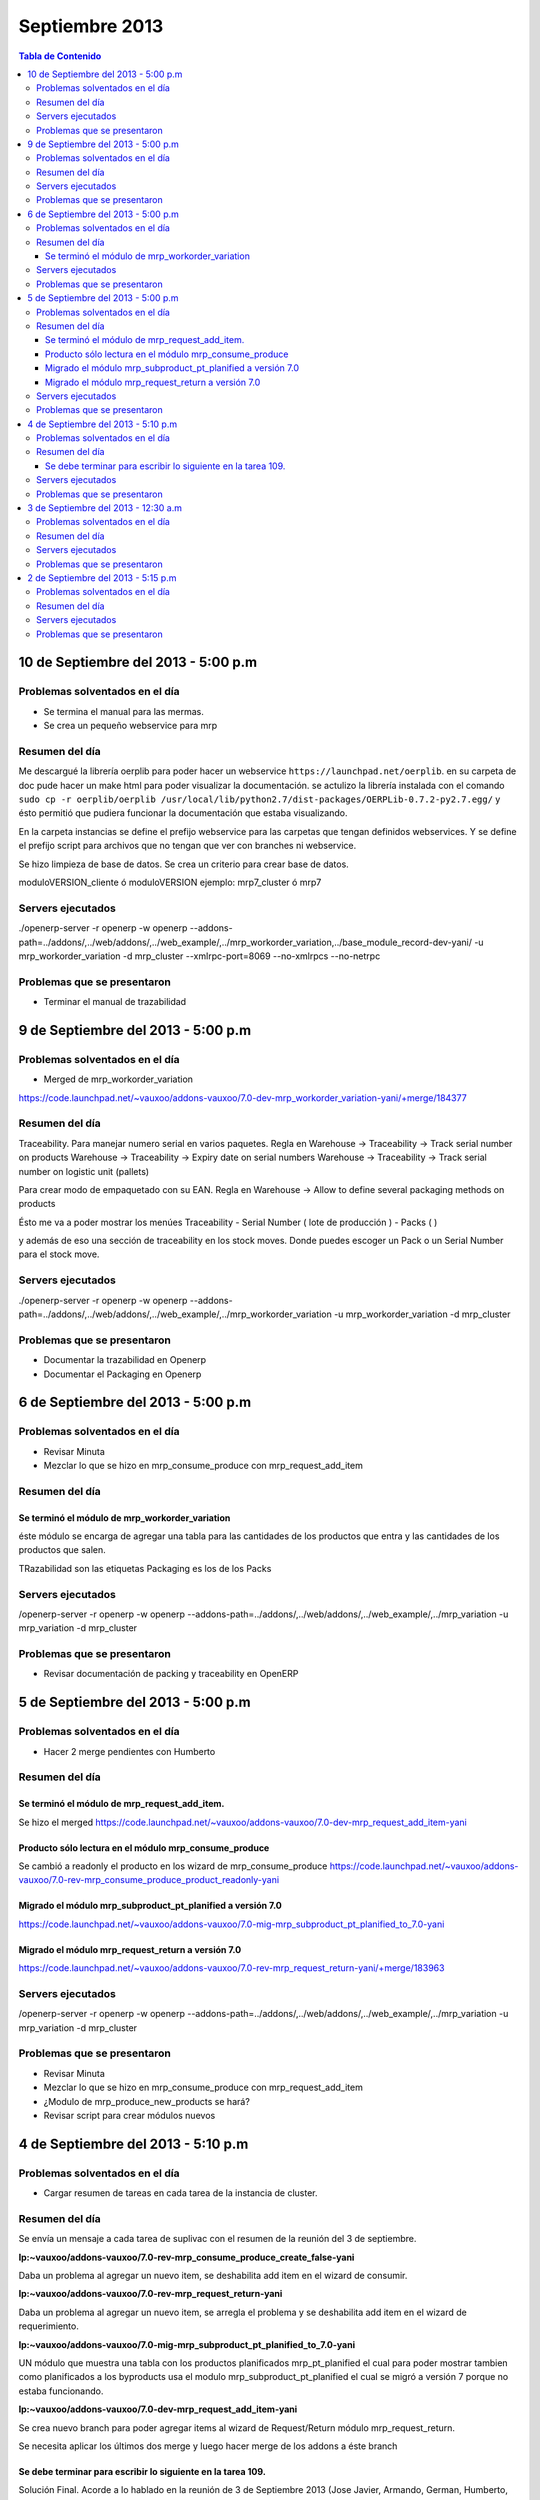===============
Septiembre 2013
===============

.. contents:: Tabla de Contenido

.. 10 de Septiembre del 2013 - 5:00 p.m
.. ------------------------------------
.. ~~~~~~~~~~~~~~~~~~~~~~~~~~~~~~~
.. Problemas solventados en el día
.. ~~~~~~~~~~~~~~~~~~~~~~~~~~~~~~~
.. ~~~~~~~~~~~~~~~
.. Resumen del día
.. ~~~~~~~~~~~~~~~
.. ~~~~~~~~~~~~~~~~~~
.. Servers ejecutados
.. ~~~~~~~~~~~~~~~~~~
.. ~~~~~~~~~~~~~~~~~~~~~~~~~~~~
.. Problemas que se presentaron
.. ~~~~~~~~~~~~~~~~~~~~~~~~~~~~

10 de Septiembre del 2013 - 5:00 p.m
------------------------------------

~~~~~~~~~~~~~~~~~~~~~~~~~~~~~~~
Problemas solventados en el día
~~~~~~~~~~~~~~~~~~~~~~~~~~~~~~~

- Se termina el manual para las mermas.
- Se crea un pequeño webservice para mrp

~~~~~~~~~~~~~~~
Resumen del día
~~~~~~~~~~~~~~~

Me descargué la librería oerplib para poder hacer un webservice
``https://launchpad.net/oerplib``.
en su carpeta de doc pude hacer un make html para poder visualizar la documentación.
se actulizo la librería instalada con el comando
``sudo cp -r oerplib/oerplib /usr/local/lib/python2.7/dist-packages/OERPLib-0.7.2-py2.7.egg/``
y ésto permitió que pudiera funcionar la documentación que estaba visualizando.

En la carpeta instancias se define el prefijo webservice para las carpetas que tengan definidos
webservices. Y se define el prefijo script para archivos que no tengan que ver con branches ni
webservice.

Se hizo limpieza de base de datos. Se crea un criterio para crear base de datos.

moduloVERSION_cliente ó moduloVERSION
ejemplo: mrp7_cluster ó mrp7

~~~~~~~~~~~~~~~~~~
Servers ejecutados
~~~~~~~~~~~~~~~~~~
./openerp-server -r openerp -w openerp
--addons-path=../addons/,../web/addons/,../web_example/,../mrp_workorder_variation,../base_module_record-dev-yani/
-u mrp_workorder_variation -d mrp_cluster --xmlrpc-port=8069 --no-xmlrpcs --no-netrpc

~~~~~~~~~~~~~~~~~~~~~~~~~~~~
Problemas que se presentaron
~~~~~~~~~~~~~~~~~~~~~~~~~~~~

- Terminar el manual de trazabilidad


9 de Septiembre del 2013 - 5:00 p.m
-----------------------------------

~~~~~~~~~~~~~~~~~~~~~~~~~~~~~~~
Problemas solventados en el día
~~~~~~~~~~~~~~~~~~~~~~~~~~~~~~~

- Merged de mrp_workorder_variation
https://code.launchpad.net/~vauxoo/addons-vauxoo/7.0-dev-mrp_workorder_variation-yani/+merge/184377


~~~~~~~~~~~~~~~
Resumen del día
~~~~~~~~~~~~~~~

Traceability. Para manejar numero serial en varios paquetes.
Regla en Warehouse -> Traceability -> Track serial number on products
Warehouse -> Traceability -> Expiry date on serial numbers
Warehouse -> Traceability -> Track serial number on logistic unit (pallets)

Para crear modo de empaquetado con su EAN.
Regla en Warehouse -> Allow to define several packaging methods on products 


Ésto me va a poder mostrar los menúes Traceability
- Serial Number ( lote de producción )
- Packs ( )

y además de eso una sección de traceability en los stock moves.
Donde puedes escoger un Pack o un Serial Number para el stock move.

~~~~~~~~~~~~~~~~~~
Servers ejecutados
~~~~~~~~~~~~~~~~~~

./openerp-server -r openerp -w openerp
--addons-path=../addons/,../web/addons/,../web_example/,../mrp_workorder_variation -u
mrp_workorder_variation -d mrp_cluster

~~~~~~~~~~~~~~~~~~~~~~~~~~~~
Problemas que se presentaron
~~~~~~~~~~~~~~~~~~~~~~~~~~~~

- Documentar la trazabilidad en Openerp
- Documentar el Packaging en Openerp

6 de Septiembre del 2013 - 5:00 p.m
-----------------------------------

~~~~~~~~~~~~~~~~~~~~~~~~~~~~~~~
Problemas solventados en el día
~~~~~~~~~~~~~~~~~~~~~~~~~~~~~~~

- Revisar Minuta
- Mezclar lo que se hizo en mrp_consume_produce con mrp_request_add_item


~~~~~~~~~~~~~~~
Resumen del día
~~~~~~~~~~~~~~~

Se terminó el módulo de mrp_workorder_variation
^^^^^^^^^^^^^^^^^^^^^^^^^^^^^^^^^^^^^^^^^^^^^^^

éste módulo se encarga de agregar una tabla para las cantidades de los productos que entra
y las cantidades de los productos que salen.

TRazabilidad son las etiquetas
Packaging es los de los Packs

~~~~~~~~~~~~~~~~~~
Servers ejecutados
~~~~~~~~~~~~~~~~~~

/openerp-server -r openerp -w openerp
--addons-path=../addons/,../web/addons/,../web_example/,../mrp_variation -u mrp_variation -d
mrp_cluster

~~~~~~~~~~~~~~~~~~~~~~~~~~~~
Problemas que se presentaron
~~~~~~~~~~~~~~~~~~~~~~~~~~~~

- Revisar documentación de packing y traceability en OpenERP

5 de Septiembre del 2013 - 5:00 p.m
-----------------------------------

~~~~~~~~~~~~~~~~~~~~~~~~~~~~~~~
Problemas solventados en el día
~~~~~~~~~~~~~~~~~~~~~~~~~~~~~~~

- Hacer 2 merge pendientes con Humberto

~~~~~~~~~~~~~~~
Resumen del día
~~~~~~~~~~~~~~~

Se terminó el módulo de mrp_request_add_item.
^^^^^^^^^^^^^^^^^^^^^^^^^^^^^^^^^^^^^^^^^^^^^
Se hizo el merged
https://code.launchpad.net/~vauxoo/addons-vauxoo/7.0-dev-mrp_request_add_item-yani


Producto sólo lectura en el módulo mrp_consume_produce
^^^^^^^^^^^^^^^^^^^^^^^^^^^^^^^^^^^^^^^^^^^^^^^^^^^^^^
Se cambió a readonly el producto en los wizard de mrp_consume_produce
https://code.launchpad.net/~vauxoo/addons-vauxoo/7.0-rev-mrp_consume_produce_product_readonly-yani

Migrado el módulo mrp_subproduct_pt_planified a versión 7.0
^^^^^^^^^^^^^^^^^^^^^^^^^^^^^^^^^^^^^^^^^^^^^^^^^^^^^^^^^^^
https://code.launchpad.net/~vauxoo/addons-vauxoo/7.0-mig-mrp_subproduct_pt_planified_to_7.0-yani


Migrado el módulo mrp_request_return a versión 7.0
^^^^^^^^^^^^^^^^^^^^^^^^^^^^^^^^^^^^^^^^^^^^^^^^^^
https://code.launchpad.net/~vauxoo/addons-vauxoo/7.0-rev-mrp_request_return-yani/+merge/183963

~~~~~~~~~~~~~~~~~~
Servers ejecutados
~~~~~~~~~~~~~~~~~~

/openerp-server -r openerp -w openerp
--addons-path=../addons/,../web/addons/,../web_example/,../mrp_variation -u mrp_variation -d
mrp_cluster

~~~~~~~~~~~~~~~~~~~~~~~~~~~~
Problemas que se presentaron
~~~~~~~~~~~~~~~~~~~~~~~~~~~~

- Revisar Minuta
- Mezclar lo que se hizo en mrp_consume_produce con mrp_request_add_item
- ¿Modulo de mrp_produce_new_products se hará?
- Revisar script para crear módulos nuevos

4 de Septiembre del 2013 - 5:10 p.m
-----------------------------------

~~~~~~~~~~~~~~~~~~~~~~~~~~~~~~~
Problemas solventados en el día
~~~~~~~~~~~~~~~~~~~~~~~~~~~~~~~

- Cargar resumen de tareas en cada tarea de la instancia de cluster.

~~~~~~~~~~~~~~~
Resumen del día
~~~~~~~~~~~~~~~

Se envía un mensaje a cada tarea de suplivac con el resumen de la reunión del 3 de septiembre.

**lp:~vauxoo/addons-vauxoo/7.0-rev-mrp_consume_produce_create_false-yani**

Daba un problema al agregar un nuevo item, se deshabilita
add item en el wizard de consumir.

**lp:~vauxoo/addons-vauxoo/7.0-rev-mrp_request_return-yani**

Daba un problema al agregar un nuevo item, se arregla el problema y se deshabilita
add item en el wizard de requerimiento.

**lp:~vauxoo/addons-vauxoo/7.0-mig-mrp_subproduct_pt_planified_to_7.0-yani**

UN módulo que muestra una tabla con los productos planificados mrp_pt_planified el cual
para poder mostrar tambien como planificados a los byproducts usa el modulo
mrp_subproduct_pt_planified el cual se migró a versión 7 porque no estaba funcionando.

**lp:~vauxoo/addons-vauxoo/7.0-dev-mrp_request_add_item-yani**

Se crea nuevo branch para poder agregar items al wizard de Request/Return 
módulo mrp_request_return.

Se necesita aplicar los últimos dos merge y luego hacer merge de los addons a éste branch

Se debe terminar para escribir lo siguiente en la tarea 109.
^^^^^^^^^^^^^^^^^^^^^^^^^^^^^^^^^^^^^^^^^^^^^^^^^^^^^^^^^^^^

Solución Final. Acorde a lo hablado en la reunión de 3 de Septiembre 2013 
(Jose Javier, Armando, German, Humberto, Rafael, Katherine y Yanina), ésta tarea se 
resuelve utilizando el módulo de mrp_request_return nativo de los addons-vauxoo, 
para conocer sus funcionalidades y cómo se configura debidamente, revisar el manual 
de MRP versión 29-Ago-2013 en la página 44 específicamente. 

(Nota técnica: Se deshabilitó la ópcion de agregar nuevos consumidos por medio de 
mrp_consume_produce, para eso se utilizará mrp_request_add_item)

~~~~~~~~~~~~~~~~~~
Servers ejecutados
~~~~~~~~~~~~~~~~~~

./openerp-server -r openerp -w openerp --addons-path=../addons/,../web/addons/,../web_example/
,../mrp_request_add_item -u mrp_request_add_item -d mrp_cluster 
--xmlrpc-port=8069 --no-xmlrpcs --no-netrpc

~~~~~~~~~~~~~~~~~~~~~~~~~~~~
Problemas que se presentaron
~~~~~~~~~~~~~~~~~~~~~~~~~~~~

- Hacer minuta a German.
- Hacer 2 merge pendientes con Humberto
- Mezclar lo que se hizo en mrp_consume_produce con mrp_request_add_item
- ¿Modulo de mrp_produce_new_products se hará?
- Revisar script para crear módulos nuevos

3 de Septiembre del 2013 - 12:30 a.m
------------------------------------

~~~~~~~~~~~~~~~~~~~~~~~~~~~~~~~
Problemas solventados en el día
~~~~~~~~~~~~~~~~~~~~~~~~~~~~~~~

Aclaración de procesos con el personal de cluster.

~~~~~~~~~~~~~~~
Resumen del día
~~~~~~~~~~~~~~~

Se tiene una reunión el 3 de Septiembre 2013 (Jose Javier, Armando, German, Humberto,
Rafael, Katherine y Yanina), se discuten varios procesos de MRP llegando a un acuerdo
mutuo, reflejado en la instancia de cluster, proyecto Suplivac. 

~~~~~~~~~~~~~~~~~~
Servers ejecutados
~~~~~~~~~~~~~~~~~~

Ninguno.

~~~~~~~~~~~~~~~~~~~~~~~~~~~~
Problemas que se presentaron
~~~~~~~~~~~~~~~~~~~~~~~~~~~~

Ninguno.


2 de Septiembre del 2013 - 5:15 p.m
-----------------------------------

~~~~~~~~~~~~~~~~~~~~~~~~~~~~~~~
Problemas solventados en el día
~~~~~~~~~~~~~~~~~~~~~~~~~~~~~~~

Ninguno

~~~~~~~~~~~~~~~
Resumen del día
~~~~~~~~~~~~~~~

Cree una carpeta llamar script_modulos la cual contiene un modulo totalmente vacío para
empezar a trabajar, faltaría colocarle el nombre de quien está desarrollando.

También contiene un script que se encarga de crear las carpetas y de mover el icon del 
módulo. 

Se creó un branch mrp_produce_new_products/mrp_produce_new_products para crear el botón que se
encargará de crear nuevos productos finales.

Se creo un sql con el modulo nuevo instalado en el hombre llamado mrp_produce_new_products.sql.

Mañana se debe crear el botón para tener productos nuevos en la orden de manufactura.

~~~~~~~~~~~~~~~~~~
Servers ejecutados
~~~~~~~~~~~~~~~~~~
./openerp-server -r openerp -w openerp
--addons-path=../addons/,../web/addons/,../web_example/,../mrp_produce_new_products -u
mrp_produce_new_products -d mrp_produce_new_product

~~~~~~~~~~~~~~~~~~~~~~~~~~~~
Problemas que se presentaron
~~~~~~~~~~~~~~~~~~~~~~~~~~~~

Ninguno por ahora

